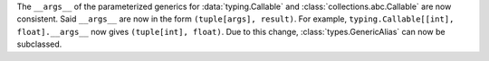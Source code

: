 The ``__args__`` of the parameterized generics for :data:`typing.Callable`
and :class:`collections.abc.Callable` are now consistent.  Said ``__args__`` 
are now in the form ``(tuple[args], result)``.  For example, 
``typing.Callable[[int], float].__args__`` now gives ``(tuple[int], float)``.
Due to this change, :class:`types.GenericAlias` can now be subclassed.  

